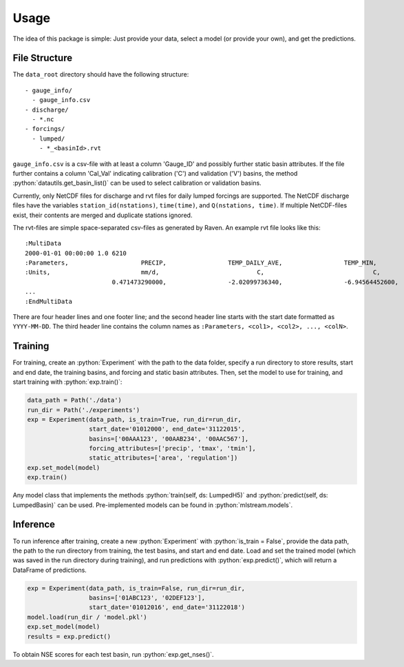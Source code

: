 Usage
=====

.. role:: python(code)
   :language: python

The idea of this package is simple: Just provide your data,
select a model (or provide your own), and get the predictions.

File Structure
--------------
The ``data_root`` directory should have the following structure:
::

  - gauge_info/
    - gauge_info.csv
  - discharge/
    - *.nc
  - forcings/
    - lumped/
      - *_<basinId>.rvt

``gauge_info.csv`` is a csv-file with at least a column 'Gauge_ID'
and possibly further static basin attributes.
If the file further contains a column 'Cal_Val' indicating calibration ('C')
and validation ('V') basins, the method :python:`datautils.get_basin_list()` can
be used to select calibration or validation basins.

Currently, only NetCDF files for discharge and rvt files for daily lumped forcings are supported.
The NetCDF discharge files have the variables ``station_id(nstations)``, ``time(time)``,
and ``Q(nstations, time)``.
If multiple NetCDF-files exist, their contents are merged and duplicate stations ignored.

The rvt-files are simple space-separated csv-files as generated by Raven.
An example rvt file looks like this:

::

  :MultiData
  2000-01-01 00:00:00 1.0 6210
  :Parameters,                    PRECIP,                 TEMP_DAILY_AVE,                 TEMP_MIN,                       TEMP_MAX
  :Units,                         mm/d,                           C,                              C,                              C
                          0.471473290000,                 -2.02099736340,                 -6.94564452600,                 3.092910019300,
  ...
  :EndMultiData

There are four header lines and one footer line; and the second header line starts with
the start date formatted as ``YYYY-MM-DD``. The third header line contains the column
names as ``:Parameters, <col1>, <col2>, ..., <colN>``.


Training
--------
For training, create an :python:`Experiment` with the path to the data folder, specify a run directory
to store results, start and end date, the training basins, and forcing and static basin attributes.
Then, set the model to use for training, and start training with :python:`exp.train()`:

.. code-block:: python

  data_path = Path('./data')
  run_dir = Path('./experiments')
  exp = Experiment(data_path, is_train=True, run_dir=run_dir,
                   start_date='01012000', end_date='31122015',
                   basins=['00AAA123', '00AAB234', '00AAC567'],
                   forcing_attributes=['precip', 'tmax', 'tmin'],
                   static_attributes=['area', 'regulation'])
  exp.set_model(model)
  exp.train()

Any model class that implements the methods :python:`train(self, ds: LumpedH5)` and
:python:`predict(self, ds: LumpedBasin)` can be used. Pre-implemented models can be found
in :python:`mlstream.models`.

Inference
---------
To run inference after training, create a new :python:`Experiment` with :python:`is_train = False`,
provide the data path, the path to the run directory from training, the test basins,
and start and end date.
Load and set the trained model (which was saved in the run directory during training),
and run predictions with :python:`exp.predict()`, which will return a DataFrame of predictions.

.. code-block:: python

  exp = Experiment(data_path, is_train=False, run_dir=run_dir,
                   basins=['01ABC123', '02DEF123'],
                   start_date='01012016', end_date='31122018')
  model.load(run_dir / 'model.pkl')
  exp.set_model(model)  
  results = exp.predict()

To obtain NSE scores for each test basin, run :python:`exp.get_nses()`.